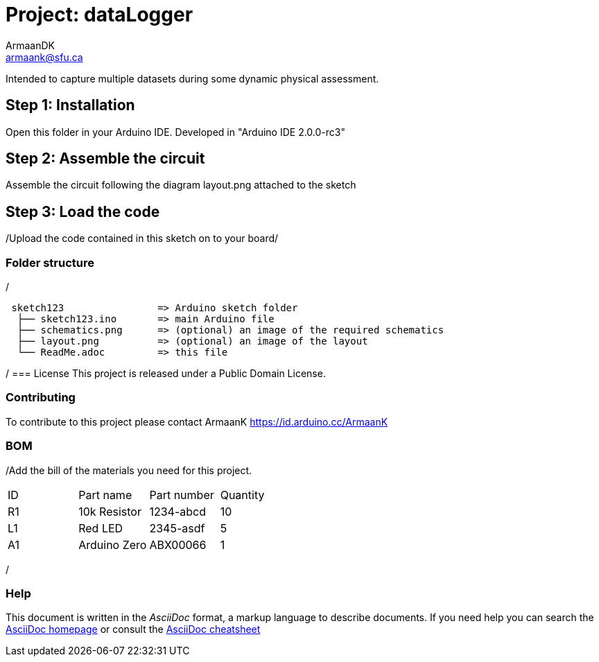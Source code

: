 :Author: ArmaanDK
:Email: armaank@sfu.ca
:Date: 13/11/2022
:Revision: V a1
:License: Public Domain

= Project: dataLogger

Intended to capture multiple datasets during some dynamic physical assessment.

== Step 1: Installation

Open this folder in your Arduino IDE.
Developed in "Arduino IDE 2.0.0-rc3"

== Step 2: Assemble the circuit

Assemble the circuit following the diagram layout.png attached to the sketch

== Step 3: Load the code

/Upload the code contained in this sketch on to your board/

=== Folder structure
/
....
 sketch123                => Arduino sketch folder
  ├── sketch123.ino       => main Arduino file
  ├── schematics.png      => (optional) an image of the required schematics
  ├── layout.png          => (optional) an image of the layout
  └── ReadMe.adoc         => this file
....
/
=== License
This project is released under a {License} License.

=== Contributing
To contribute to this project please contact ArmaanK https://id.arduino.cc/ArmaanK

=== BOM
/Add the bill of the materials you need for this project.

|===
| ID | Part name      | Part number | Quantity
| R1 | 10k Resistor   | 1234-abcd   | 10
| L1 | Red LED        | 2345-asdf   | 5
| A1 | Arduino Zero   | ABX00066    | 1
|===
/

=== Help
This document is written in the _AsciiDoc_ format, a markup language to describe documents.
If you need help you can search the http://www.methods.co.nz/asciidoc[AsciiDoc homepage]
or consult the http://powerman.name/doc/asciidoc[AsciiDoc cheatsheet]
